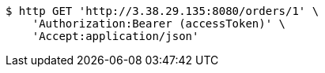 [source,bash]
----
$ http GET 'http://3.38.29.135:8080/orders/1' \
    'Authorization:Bearer (accessToken)' \
    'Accept:application/json'
----